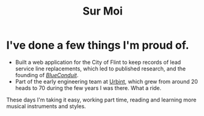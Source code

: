 #+TITLE: Sur Moi

* I've done a few things I'm proud of.

- Built a web application for the City of Flint to keep records of lead service line replacements, which led to published research, and the founding of [[https://www.blueconduit.com/][/BlueConduit/]].
- Part of the early engineering team at [[https://urbint.com/][Urbint]], which grew from around 20 heads to 70 during the few years I was there. What a ride.

These days I'm taking it easy, working part time, reading and learning more musical instruments and styles.
